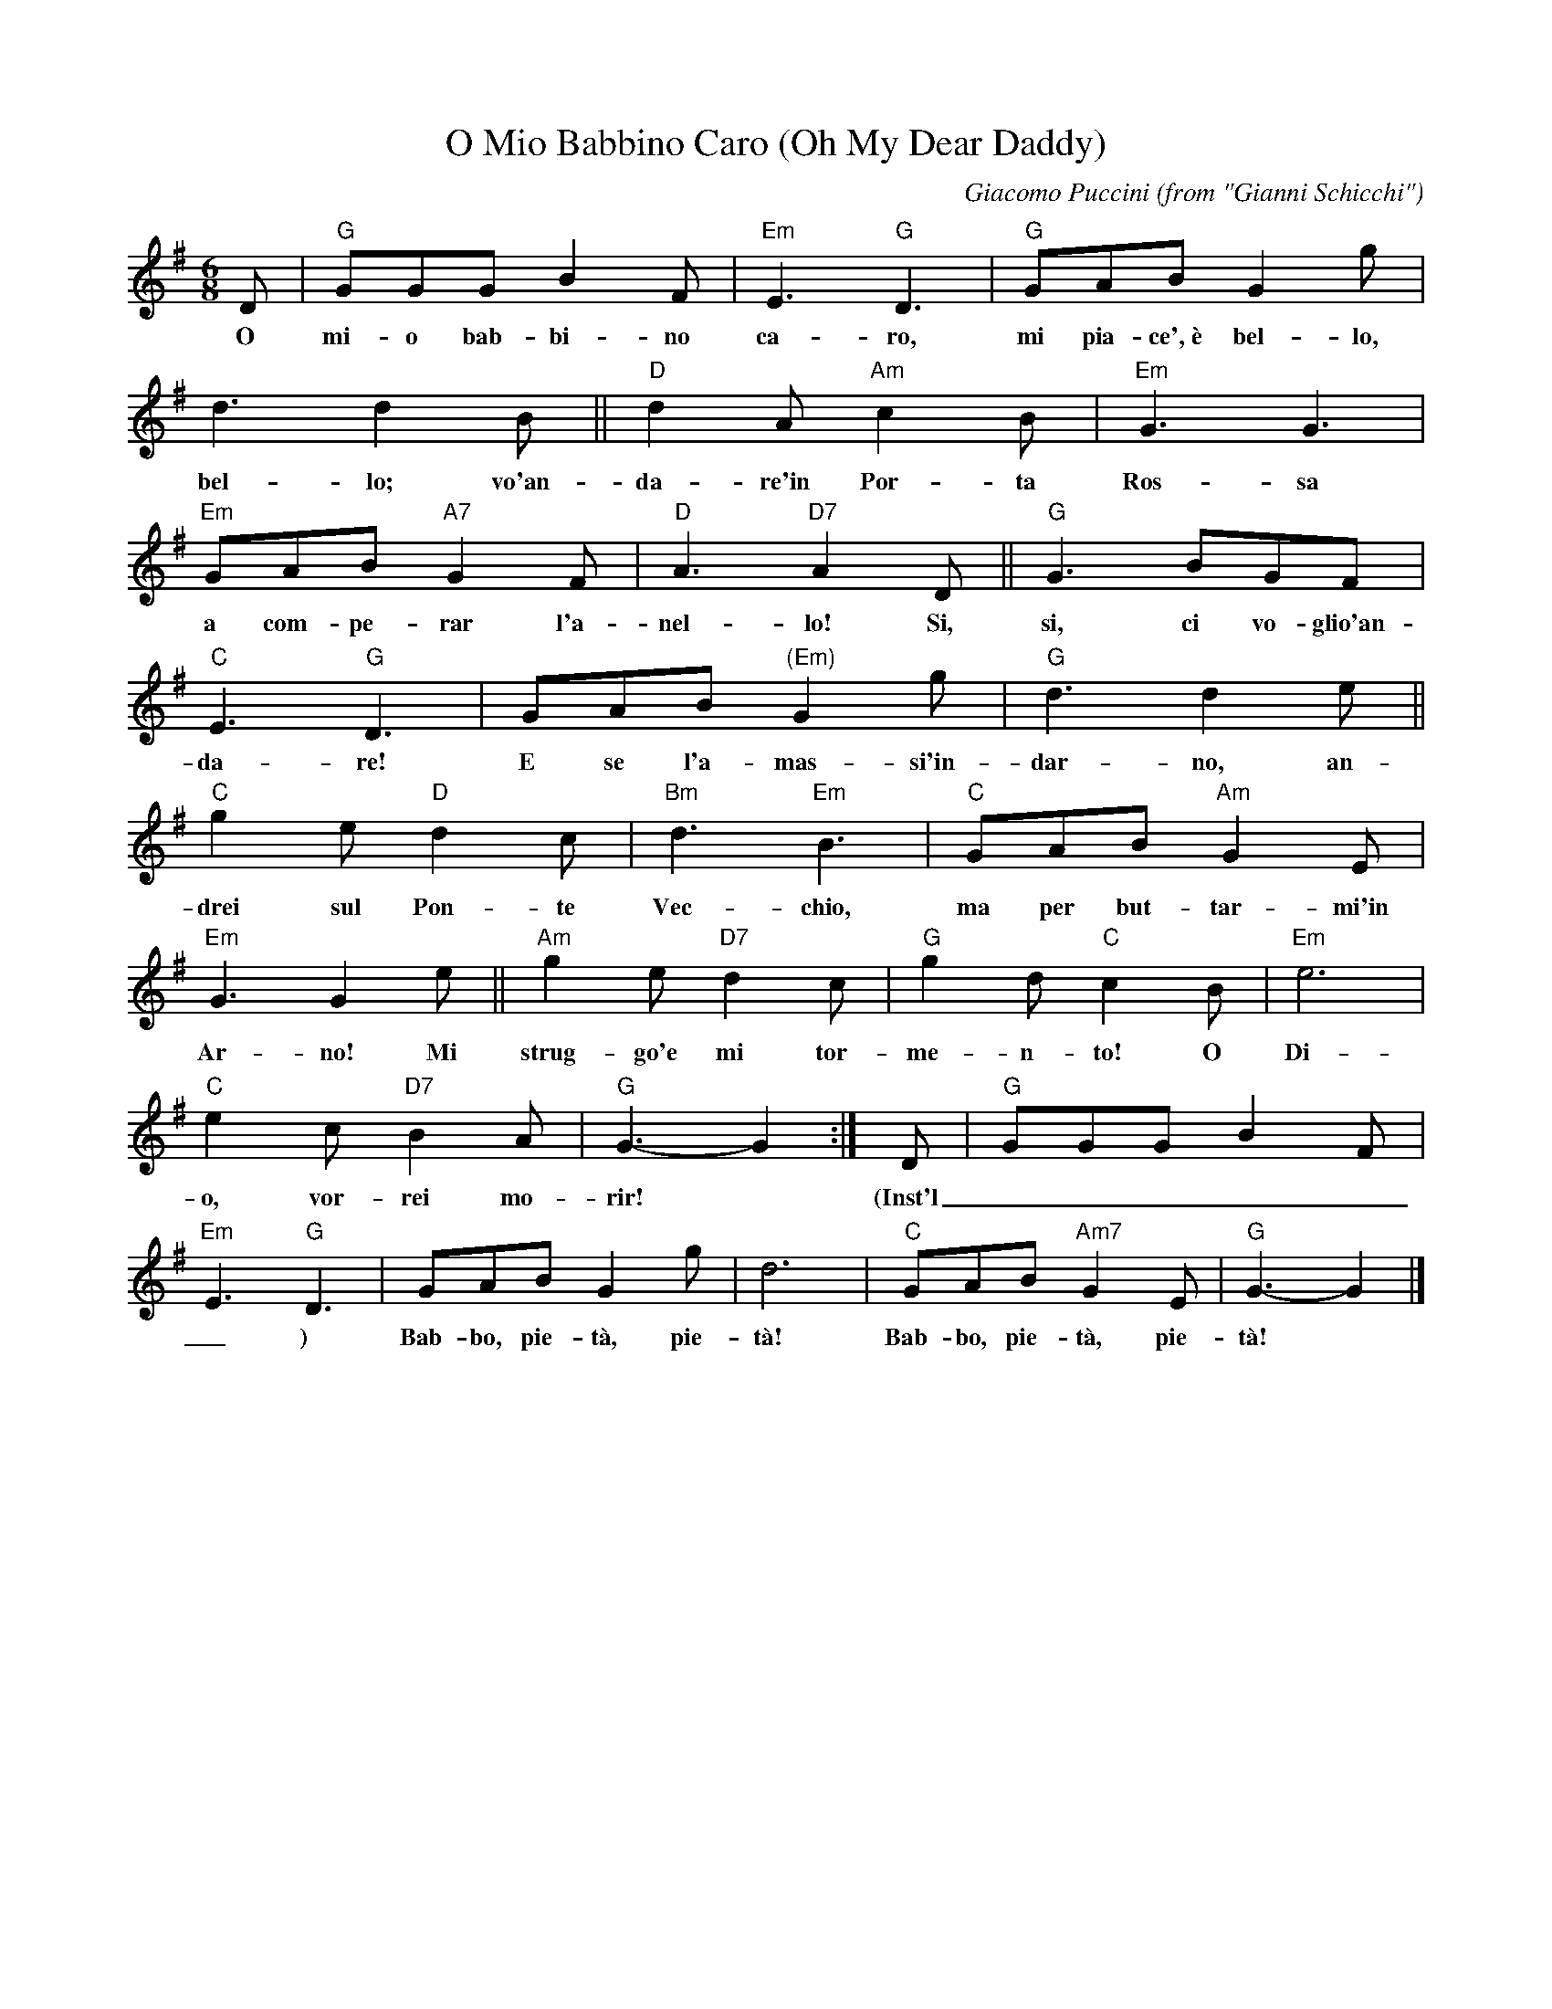 X: 1
T: O Mio Babbino Caro (Oh My Dear Daddy)
O: from "Gianni Schicchi"
C: Giacomo Puccini
S: Gary Dahl "Italian Songa & Arias for Accordion" pub. Mel Bay 2003 p.12
S: https://www.music-for-music-teachers.com/o-mio-babbino.html
Z: 2018 John Chambers <jc:trillian.mit.edu>
M: 6/8
L: 1/8
K: G
% - - - - - - - - - -
D | "G"GGG B2F | "Em"E3 "G"D3 | "G"GAB G2g | d3 d2B || "D"d2A "Am"c2B | "Em"G3 G3 |
w: O mi-o bab-bi-no ca-ro, mi pia-ce',~\`e bel-lo, bel-lo; vo'an-da-re'in Por-ta Ros-sa
%
"Em"GAB "A7"G2F | "D"A3 "D7"A2D || "G"G3 BGF | "C"E3 "G"D3 | GAB "(Em)"G2g | "G"d3 d2e ||
w: a com-pe-rar l'a-nel-lo! Si, si, ci vo-glio'an-da-re! E se l'a-mas-si'in-dar-no, an-
%
"C"g2e "D"d2c | "Bm"d3 "Em"B3 | "C"GAB "Am"G2E | "Em"G3 G2 e || "Am"g2e "D7"d2c | "G"g2d "C"c2B | "Em"e6 |
w: drei sul Pon-te Vec-chio, ma per but-tar-mi'in Ar-no! Mi strug-go'e mi tor-me-n-to! O Di-
%
"C"e2c "D7"B2A | "G"G3-G2 :| D | "G"GGG B2F | "Em"E3 "G"D3 | GAB G2g | d6 | "C"GAB "Am7"G2E | "G"G3-G2 |]
w: o, vor-rei mo-rir!* (Inst'l______) Bab-bo, pie-t\`a, pie-t\`a! Bab-bo, pie-t\`a, pie-t\`a!
